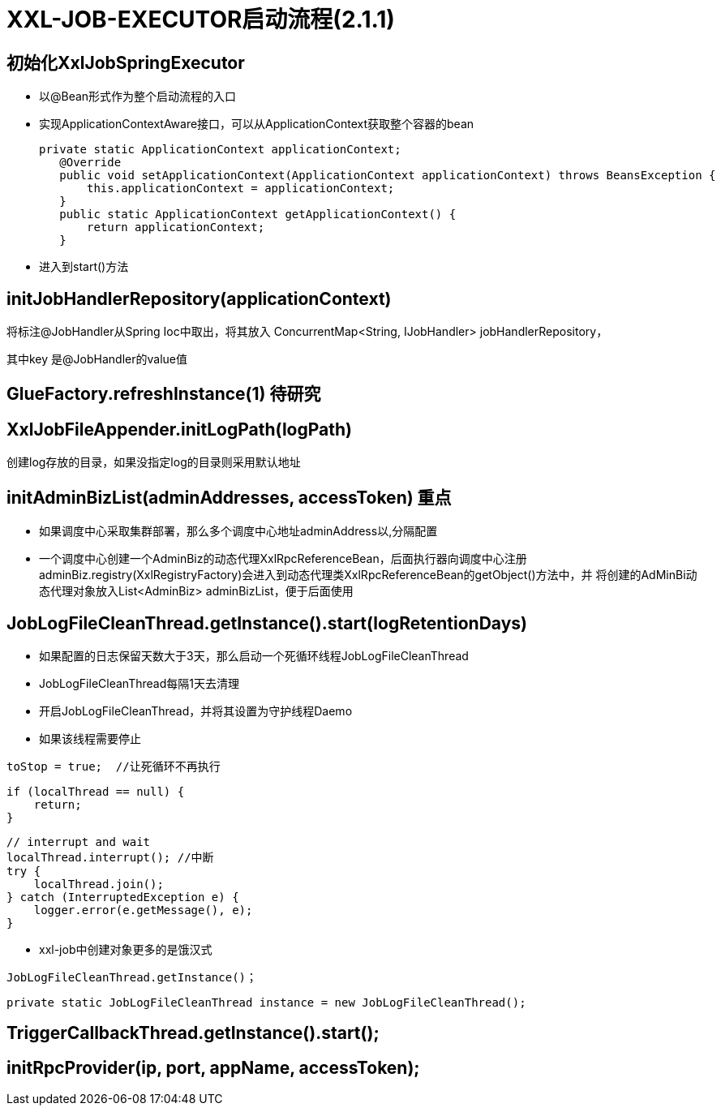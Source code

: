 # XXL-JOB-EXECUTOR启动流程(2.1.1)


## 初始化XxlJobSpringExecutor


* 以@Bean形式作为整个启动流程的入口

* 实现ApplicationContextAware接口，可以从ApplicationContext获取整个容器的bean

 private static ApplicationContext applicationContext;
    @Override
    public void setApplicationContext(ApplicationContext applicationContext) throws BeansException {
        this.applicationContext = applicationContext;
    }
    public static ApplicationContext getApplicationContext() {
        return applicationContext;
    }

* 进入到start()方法

## initJobHandlerRepository(applicationContext)

将标注@JobHandler从Spring Ioc中取出，将其放入 ConcurrentMap<String, IJobHandler> jobHandlerRepository，

其中key 是@JobHandler的value值


## GlueFactory.refreshInstance(1)  待研究

## XxlJobFileAppender.initLogPath(logPath)

创建log存放的目录，如果没指定log的目录则采用默认地址

## initAdminBizList(adminAddresses, accessToken) 重点

* 如果调度中心采取集群部署，那么多个调度中心地址adminAddress以,分隔配置

* 一个调度中心创建一个AdminBiz的动态代理XxlRpcReferenceBean，后面执行器向调度中心注册
adminBiz.registry(XxlRegistryFactory)会进入到动态代理类XxlRpcReferenceBean的getObject()方法中，并
将创建的AdMinBi动态代理对象放入List<AdminBiz> adminBizList，便于后面使用


## JobLogFileCleanThread.getInstance().start(logRetentionDays)

* 如果配置的日志保留天数大于3天，那么启动一个死循环线程JobLogFileCleanThread

* JobLogFileCleanThread每隔1天去清理

* 开启JobLogFileCleanThread，并将其设置为守护线程Daemo

* 如果该线程需要停止

====
 toStop = true;  //让死循环不再执行

        if (localThread == null) {
            return;
        }

        // interrupt and wait
        localThread.interrupt(); //中断
        try {
            localThread.join();
        } catch (InterruptedException e) {
            logger.error(e.getMessage(), e);
        }
====

* xxl-job中创建对象更多的是饿汉式

====
 JobLogFileCleanThread.getInstance()；

 private static JobLogFileCleanThread instance = new JobLogFileCleanThread();
====

## TriggerCallbackThread.getInstance().start();

## initRpcProvider(ip, port, appName, accessToken);
